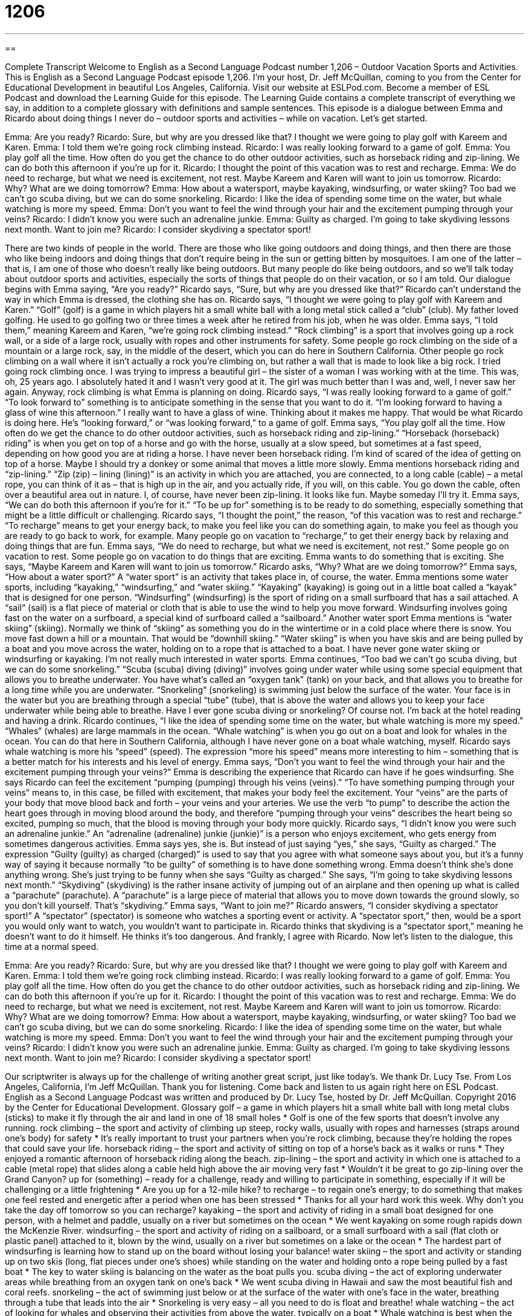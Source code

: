 = 1206
:toc: left
:toclevels: 3
:sectnums:
:stylesheet: ../../../myAdocCss.css

'''

== 

Complete Transcript
Welcome to English as a Second Language Podcast number 1,206 – Outdoor Vacation Sports and Activities.
This is English as a Second Language Podcast episode 1,206. I’m your host, Dr. Jeff McQuillan, coming to you from the Center for Educational Development in beautiful Los Angeles, California.
Visit our website at ESLPod.com. Become a member of ESL Podcast and download the Learning Guide for this episode. The Learning Guide contains a complete transcript of everything we say, in addition to a complete glossary with definitions and sample sentences.
This episode is a dialogue between Emma and Ricardo about doing things I never do – outdoor sports and activities – while on vacation. Let’s get started.
[start of dialogue]
Emma: Are you ready?
Ricardo: Sure, but why are you dressed like that? I thought we were going to play golf with Kareem and Karen.
Emma: I told them we’re going rock climbing instead.
Ricardo: I was really looking forward to a game of golf.
Emma: You play golf all the time. How often do you get the chance to do other outdoor activities, such as horseback riding and zip-lining. We can do both this afternoon if you’re up for it.
Ricardo: I thought the point of this vacation was to rest and recharge.
Emma: We do need to recharge, but what we need is excitement, not rest. Maybe Kareem and Karen will want to join us tomorrow.
Ricardo: Why? What are we doing tomorrow?
Emma: How about a watersport, maybe kayaking, windsurfing, or water skiing? Too bad we can’t go scuba diving, but we can do some snorkeling.
Ricardo: I like the idea of spending some time on the water, but whale watching is more my speed.
Emma: Don’t you want to feel the wind through your hair and the excitement pumping through your veins?
Ricardo: I didn’t know you were such an adrenaline junkie.
Emma: Guilty as charged. I’m going to take skydiving lessons next month. Want to join me?
Ricardo: I consider skydiving a spectator sport!
[end of dialogue]
There are two kinds of people in the world. There are those who like going outdoors and doing things, and then there are those who like being indoors and doing things that don’t require being in the sun or getting bitten by mosquitoes. I am one of the latter – that is, I am one of those who doesn’t really like being outdoors. But many people do like being outdoors, and so we’ll talk today about outdoor sports and activities, especially the sorts of things that people do on their vacation, or so I am told.
Our dialogue begins with Emma saying, “Are you ready?” Ricardo says, “Sure, but why are you dressed like that?” Ricardo can’t understand the way in which Emma is dressed, the clothing she has on. Ricardo says, “I thought we were going to play golf with Kareem and Karen.” “Golf” (golf) is a game in which players hit a small white ball with a long metal stick called a “club” (club). My father loved golfing. He used to go golfing two or three times a week after he retired from his job, when he was older.
Emma says, “I told them,” meaning Kareem and Karen, “we’re going rock climbing instead.” “Rock climbing” is a sport that involves going up a rock wall, or a side of a large rock, usually with ropes and other instruments for safety. Some people go rock climbing on the side of a mountain or a large rock, say, in the middle of the desert, which you can do here in Southern California. Other people go rock climbing on a wall where it isn’t actually a rock you’re climbing on, but rather a wall that is made to look like a big rock.
I tried going rock climbing once. I was trying to impress a beautiful girl – the sister of a woman I was working with at the time. This was, oh, 25 years ago. I absolutely hated it and I wasn’t very good at it. The girl was much better than I was and, well, I never saw her again. Anyway, rock climbing is what Emma is planning on doing.
Ricardo says, “I was really looking forward to a game of golf.” “To look forward to” something is to anticipate something in the sense that you want to do it. “I’m looking forward to having a glass of wine this afternoon.” I really want to have a glass of wine. Thinking about it makes me happy. That would be what Ricardo is doing here. He’s “looking forward,” or “was looking forward,” to a game of golf.
Emma says, “You play golf all the time. How often do we get the chance to do other outdoor activities, such as horseback riding and zip-lining.” “Horseback (horseback) riding” is when you get on top of a horse and go with the horse, usually at a slow speed, but sometimes at a fast speed, depending on how good you are at riding a horse. I have never been horseback riding. I’m kind of scared of the idea of getting on top of a horse. Maybe I should try a donkey or some animal that moves a little more slowly.
Emma mentions horseback riding and “zip-lining.” “Zip (zip) – lining (lining)” is an activity in which you are attached, you are connected, to a long cable (cable) – a metal rope, you can think of it as – that is high up in the air, and you actually ride, if you will, on this cable. You go down the cable, often over a beautiful area out in nature. I, of course, have never been zip-lining. It looks like fun. Maybe someday I’ll try it.
Emma says, “We can do both this afternoon if you’re for it.” “To be up for” something is to be ready to do something, especially something that might be a little difficult or challenging. Ricardo says, “I thought the point,” the reason, “of this vacation was to rest and recharge.” “To recharge” means to get your energy back, to make you feel like you can do something again, to make you feel as though you are ready to go back to work, for example. Many people go on vacation to “recharge,” to get their energy back by relaxing and doing things that are fun.
Emma says, “We do need to recharge, but what we need is excitement, not rest.” Some people go on vacation to rest. Some people go on vacation to do things that are exciting. Emma wants to do something that is exciting. She says, “Maybe Kareem and Karen will want to join us tomorrow.” Ricardo asks, “Why? What are we doing tomorrow?” Emma says, “How about a water sport?” A “water sport” is an activity that takes place in, of course, the water.
Emma mentions some water sports, including “kayaking,” “windsurfing,” and “water skiing.” “Kayaking” (kayaking) is going out in a little boat called a “kayak” that is designed for one person. “Windsurfing” (windsurfing) is the sport of riding on a small surfboard that has a sail attached. A “sail” (sail) is a flat piece of material or cloth that is able to use the wind to help you move forward. Windsurfing involves going fast on the water on a surfboard, a special kind of surfboard called a “sailboard.”
Another water sport Emma mentions is “water skiing” (skiing). Normally we think of “skiing” as something you do in the wintertime or in a cold place where there is snow. You move fast down a hill or a mountain. That would be “downhill skiing.” “Water skiing” is when you have skis and are being pulled by a boat and you move across the water, holding on to a rope that is attached to a boat. I have never gone water skiing or windsurfing or kayaking. I’m not really much interested in water sports.
Emma continues, “Too bad we can’t go scuba diving, but we can do some snorkeling.” “Scuba (scuba) diving (diving)” involves going under water while using some special equipment that allows you to breathe underwater. You have what’s called an “oxygen tank” (tank) on your back, and that allows you to breathe for a long time while you are underwater.
“Snorkeling” (snorkeling) is swimming just below the surface of the water. Your face is in the water but you are breathing through a special “tube” (tube), that is above the water and allows you to keep your face underwater while being able to breathe. Have I ever gone scuba diving or snorkeling? Of course not. I’m back at the hotel reading and having a drink.
Ricardo continues, “I like the idea of spending some time on the water, but whale watching is more my speed.” “Whales” (whales) are large mammals in the ocean. “Whale watching” is when you go out on a boat and look for whales in the ocean. You can do that here in Southern California, although I have never gone on a boat whale watching, myself. Ricardo says whale watching is more his “speed” (speed). The expression “more his speed” means more interesting to him – something that is a better match for his interests and his level of energy.
Emma says, “Don’t you want to feel the wind through your hair and the excitement pumping through your veins?” Emma is describing the experience that Ricardo can have if he goes windsurfing. She says Ricardo can feel the excitement “pumping (pumping) through his veins (veins).” “To have something pumping through your veins” means to, in this case, be filled with excitement, that makes your body feel the excitement.
Your “veins” are the parts of your body that move blood back and forth – your veins and your arteries. We use the verb “to pump” to describe the action the heart goes through in moving blood around the body, and therefore “pumping through your veins” describes the heart being so excited, pumping so much, that the blood is moving through your body more quickly.
Ricardo says, “I didn’t know you were such an adrenaline junkie.” An “adrenaline (adrenaline) junkie (junkie)” is a person who enjoys excitement, who gets energy from sometimes dangerous activities. Emma says yes, she is. But instead of just saying “yes,” she says, “Guilty as charged.” The expression “Guilty (guilty) as charged (charged)” is used to say that you agree with what someone says about you, but it’s a funny way of saying it because normally “to be guilty” of something is to have done something wrong.
Emma doesn’t think she’s done anything wrong. She’s just trying to be funny when she says “Guilty as charged.” She says, “I’m going to take skydiving lessons next month.” “Skydiving” (skydiving) is the rather insane activity of jumping out of an airplane and then opening up what is called a “parachute” (parachute). A “parachute” is a large piece of material that allows you to move down towards the ground slowly, so you don’t kill yourself. That’s “skydiving.”
Emma says, “Want to join me?” Ricardo answers, “I consider skydiving a spectator sport!” A “spectator” (spectator) is someone who watches a sporting event or activity. A “spectator sport,” then, would be a sport you would only want to watch, you wouldn’t want to participate in. Ricardo thinks that skydiving is a “spectator sport,” meaning he doesn’t want to do it himself. He thinks it’s too dangerous. And frankly, I agree with Ricardo.
Now let’s listen to the dialogue, this time at a normal speed.
[start of dialogue]
Emma: Are you ready?
Ricardo: Sure, but why are you dressed like that? I thought we were going to play golf with Kareem and Karen.
Emma: I told them we’re going rock climbing instead.
Ricardo: I was really looking forward to a game of golf.
Emma: You play golf all the time. How often do you get the chance to do other outdoor activities, such as horseback riding and zip-lining. We can do both this afternoon if you’re up for it.
Ricardo: I thought the point of this vacation was to rest and recharge.
Emma: We do need to recharge, but what we need is excitement, not rest. Maybe Kareem and Karen will want to join us tomorrow.
Ricardo: Why? What are we doing tomorrow?
Emma: How about a watersport, maybe kayaking, windsurfing, or water skiing? Too bad we can’t go scuba diving, but we can do some snorkeling.
Ricardo: I like the idea of spending some time on the water, but whale watching is more my speed.
Emma: Don’t you want to feel the wind through your hair and the excitement pumping through your veins?
Ricardo: I didn’t know you were such an adrenaline junkie.
Emma: Guilty as charged. I’m going to take skydiving lessons next month. Want to join me?
Ricardo: I consider skydiving a spectator sport!
[end of dialogue]
Our scriptwriter is always up for the challenge of writing another great script, just like today’s. We thank Dr. Lucy Tse.
From Los Angeles, California, I’m Jeff McQuillan. Thank you for listening. Come back and listen to us again right here on ESL Podcast.
English as a Second Language Podcast was written and produced by Dr. Lucy Tse, hosted by Dr. Jeff McQuillan. Copyright 2016 by the Center for Educational Development.
Glossary
golf – a game in which players hit a small white ball with long metal clubs (sticks) to make it fly through the air and land in one of 18 small holes
* Golf is one of the few sports that doesn’t involve any running.
rock climbing – the sport and activity of climbing up steep, rocky walls, usually with ropes and harnesses (straps around one’s body) for safety
* It’s really important to trust your partners when you’re rock climbing, because they’re holding the ropes that could save your life.
horseback riding – the sport and activity of sitting on top of a horse’s back as it walks or runs
* They enjoyed a romantic afternoon of horseback riding along the beach.
zip-lining – the sport and activity in which one is attached to a cable (metal rope) that slides along a cable held high above the air moving very fast
* Wouldn’t it be great to go zip-lining over the Grand Canyon?
up for (something) – ready for a challenge, ready and willing to participate in something, especially if it will be challenging or a little frightening
* Are you up for a 12-mile hike?
to recharge – to regain one’s energy; to do something that makes one feel rested and energetic after a period when one has been stressed
* Thanks for all your hard work this week. Why don’t you take the day off tomorrow so you can recharge?
kayaking – the sport and activity of riding in a small boat designed for one person, with a helmet and paddle, usually on a river but sometimes on the ocean
* We went kayaking on some rough rapids down the McKenzie River.
windsurfing – the sport and activity of riding on a sailboard, or a small surfboard with a sail (flat cloth or plastic panel) attached to it, blown by the wind, usually on a river but sometimes on a lake or the ocean
* The hardest part of windsurfing is learning how to stand up on the board without losing your balance!
water skiing – the sport and activity or standing up on two skis (long, flat pieces under one’s shoes) while standing on the water and holding onto a rope being pulled by a fast boat
* The key to water skiing is balancing on the water as the boat pulls you.
scuba diving – the act of exploring underwater areas while breathing from an oxygen tank on one’s back
* We went scuba diving in Hawaii and saw the most beautiful fish and coral reefs.
snorkeling – the act of swimming just below or at the surface of the water with one’s face in the water, breathing through a tube that leads into the air
* Snorkeling is very easy – all you need to do is float and breathe!
whale watching – the act of looking for whales and observing their activities from above the water, typically on a boat
* Whale watching is best when the whales are migrating. That’s when you’re more likely to see whales in the area.
more (one’s) speed – more appealing or interesting to someone; more of a match with one’s interests and energy level
* When I was younger, I enjoyed going to night clubs, but now staying home with a good book is more my speed.
to pump through (one’s) veins – to fill one with excitement or some other emotion; to fill one’s body with a particular feeling
* During the earthquake, fear pumped through our veins.
adrenaline junkie – someone who really enjoys the excitement and energy that comes from feeling fear in dangerous situations; someone who always wants more excitement and adventure
* Harold is an adrenaline junkie whose hobbies include motorcycle racing and crocodile hunting.
guilty as charged – a phrase used humorously to show that one agrees with another person’s accusation about oneself
* A: I can’t believe you ate the last piece of cake. You’re a pig!
B: Guilty as charged.
skydiving – the sport and activity of jumping out of an airplane and then opening a parachute (a large piece of material used to slow one’s fall), especially performing special movements with one’s body while falling through the sky
* The most important part of skydiving is remembering to pull the string that opens your parachute!
spectator sport – a sport that one enjoys watching other people play, but that one does not want to participate in
* This game isn’t a spectator sport. Come join us!
Comprehension Questions
1. Which of these sports does not require getting wet?
a) Scuba diving
b) Snorkeling
c) Whale watching
2. Why does Ricardo call Emma an “adrenaline junkie”?
a) Because she likes a lot of very exciting, adventurous sports.
b) Because she enjoys participating in expensive activities.
c) Because she likes to share her activities and hobbies with others.
Answers at bottom.
What Else Does It Mean?
to recharge
The verb “to recharge,” in this podcast, means to regain one’s energy, or to do something that makes one feel rested and energetic after a period when one has been extremely busy or stressed: “The past few months have been tough. I need a vacation so that I can recharge.” The verb “to recharge” also means to add energy to an electronic device by plugging it in: “Could I please use your electrical outlet to recharge my phone?” The verb “to discharge” means for someone to fire a gun: “Which soldier discharged his weapon first?” Finally, the verb “to discharge” means to officially and formally allow someone to leave: “Who discharged that patient? We should have kept him here for overnight observation.”
more (one’s) speed
In this podcast, the phrase “more (one’s) speed” means more appealing or interesting to someone, or more aligned with one’s interests and energy level: “Being in a bullfight would be exciting, but I think watching the bullfight is more my speed.” The phrase “to pick up speed” means to accelerate, or to begin to move more and more quickly: “The freight train is very heavy, so it takes a while for it to pick up speed.” The phrase “to bring (someone) up to speed” means to give someone an update, or to share all the most recent knowledge and information with someone: “We typically need two weeks to bring a new employee up to speed on all of our corporate policies.” Finally, the phrase “at full speed” means with as much energy, effort, and enthusiasm as possible: “We’ll all have to work at full speed in order to meet the deadline.”
Culture Note
Adventure Travel
Some people look for “R&R” (rest and relaxation) when they are on vacation, but other people are looking for excitement and adventure. Many “travel agencies” (companies that help people plan their vacations) and small companies now specialize in “adventure travel” to help people have the exciting vacation experiences they desire.
Adventure travel combines “exploration” (learning about new places by visiting them) with a little bit of “risk” (the possibility that one could get hurt or die) and “physical exertion” (using one’s body). Zip-lining, kayaking, and skydiving are all popular forms of adventure travel, but some people like to “take it further” (do something in a more extreme way).
For example, people who go “heli-climbing” ride in a helicopter to a “remote” (very far away from cities and other people) place, where they are left to “climb” (move upward using one’s body) to a “peak” (the highest part of a mountain). And “heli-skiing” is when people ride in a helicopter to go to a remote, “snow-capped” (with snow at the top) mountain and “ski” (glide over snow while wearing long, narrow, flat pieces under one’s boots) down the mountainside.
Many people enjoy “bungee jumping,” an activity in which they wear a “harness” (straps that are fastened around one’s body, like a vest) that is attached to a long, “stretchy” (able to get longer) elastic cord called a “bungee cord.” Then they jump from the top of a bridge or other position high up, falling very far and stretching out the cord, which then “snaps back” (becomes short or small again), pulling the person up before he or she hits the bottom surface).
Comprehension Answers
1 - c
2 - a